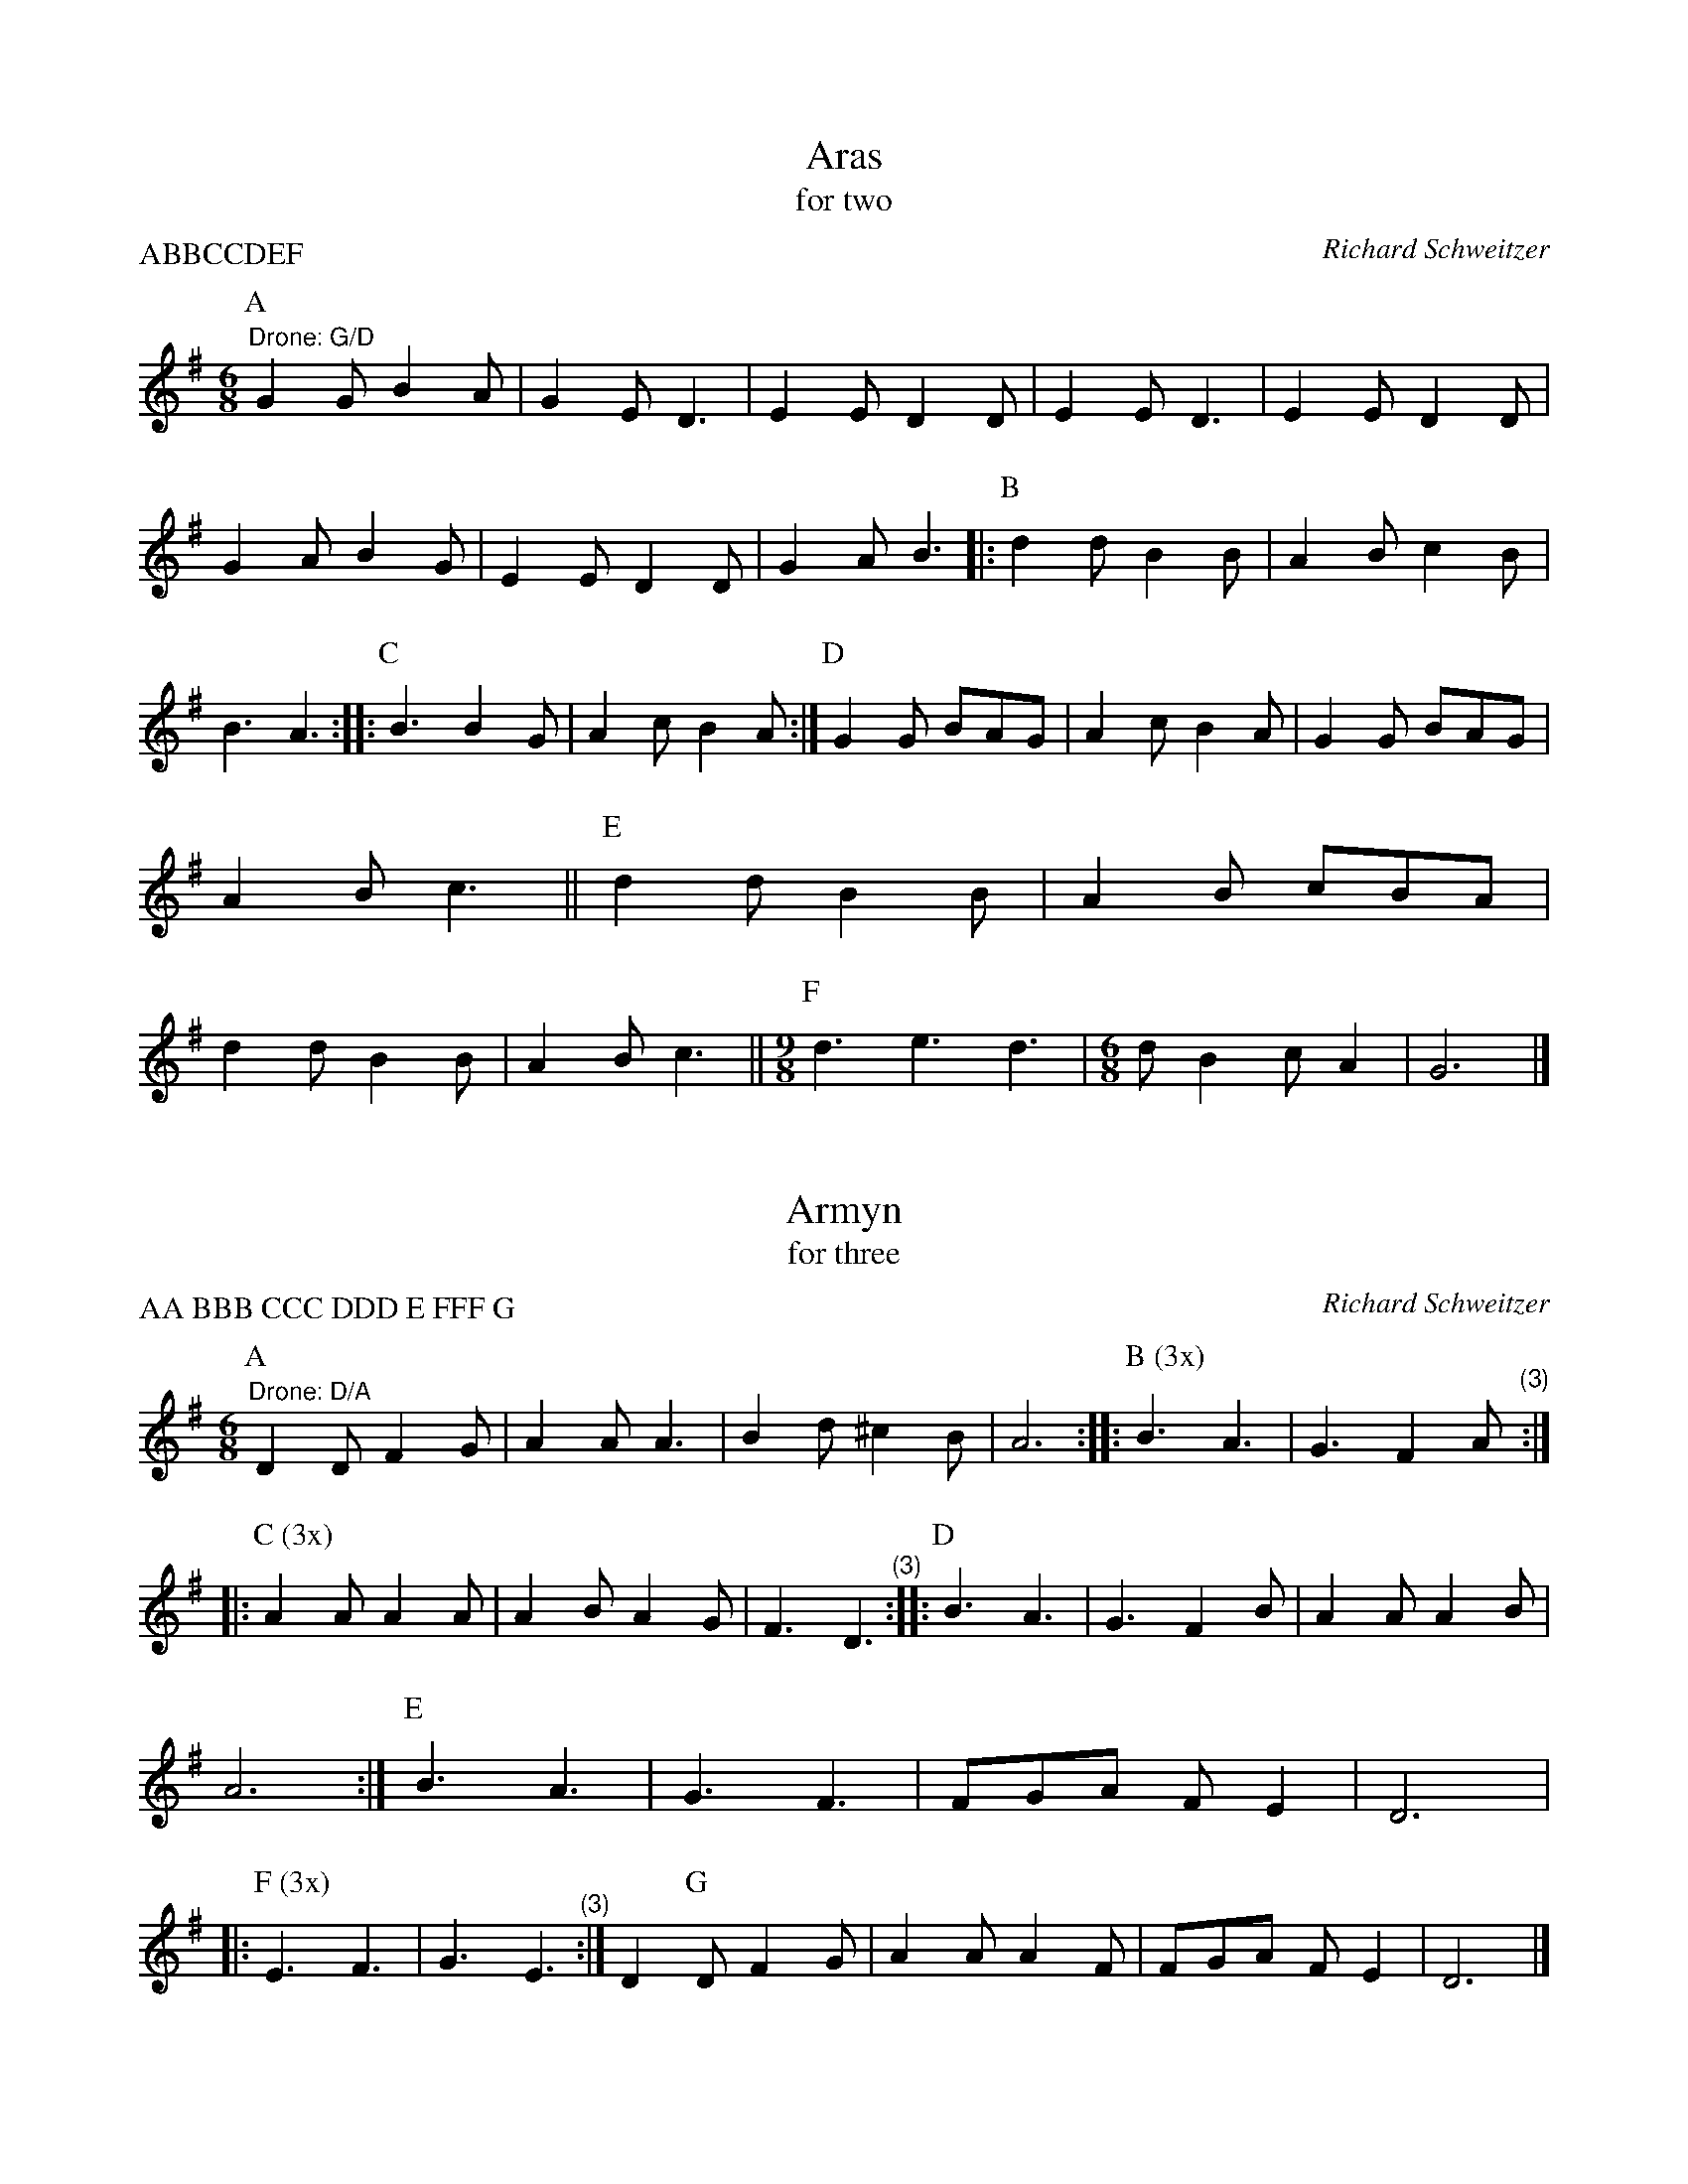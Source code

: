 X:1
I:linebreak $
T:Aras
T:for two
C:Richard Schweitzer
P:ABBCCDEF
M:C
M:6/8
L:1/8
K:G major
P:A
"^Drone: G/D"G2G B2A | G2E D3 | E2E D2D | E2E D3 | E2E D2D | G2A B2G | 
E2E D2D | G2A B3 |: 
P:B
d2d B2B | A2B c2B | B3 A3 :: 
P:C
B3 B2G | 
A2c B2A :| 
P:D
G2G BAG | A2c B2A | G2G BAG | A2B c3 || 
P:E
d2d B2B | 
A2B cBA | d2d B2B | A2B c3 || 
M:9/8
P:F
d3 e3 d3 | 
M:6/8
dB2 cA2 | G6 |] 

X:2
I:linebreak $
T:Armyn
T:for three
C:Richard Schweitzer
P:AA BBB CCC DDD E FFF G
M:C
M:6/8
L:1/8
K:Dmix
P:A
"^Drone: D/A"D2D F2G | A2A A3 | B2d ^c2B | A6 :: 
P:B (3x)
B3 A3 | G3 F2"^        (3)"A :: 
P:C (3x)
A2A A2A | A2B A2G | F3 "^        (3)"D3 :: 
P:D
B3 A3 | G3 F2B | A2A A2B | 
A6 :| 
P:E
B3 A3 | G3 F3 | FGA FE2 | D6 |: 
P:F (3x)
E3 F3 | 
G3 "^         (3)"E3 :| D2
P:G
D F2G | A2A A2F | FGA FE2 | D6 |] 

X:3
I:linebreak $
T:Bugill
T:for three
C:Richard Schweitzer
P:AAA BBB CDEE
M:C
M:6/8
L:1/8
K:Gmaj
P:A (3x)
"^Drone G/D"d3 B3 | A2B c2B | G3 B3 | A2B c3 | d3 B3 | A2B c3 | 
d2c GA2 | G6 "^(3)":: 
P:B (3x)
A2A A2A | A2B c3 "^(3)":| B2
P:C
A G2B | d6 | 
P:D
A2G A2G | A2B c3 |: 
P:E
d2c BA2 | G6 :| 

X:4
I:linebreak $
T:Damesyn
T:for three
C:Gresley Manuscript, c. 1500
C:Music for This enderis day
P:AAA B CC D
M:C
M:6/4
L:1/8
K:Dmix
P:A
"^Drone: D/A"A2ABA3GFED2 | G3AB2 BGF2E2 "^(3)":| A2
P:B
ABA2 AGFED2 | A3BA2 AFE2D2 |: 
M:6/8
P:C
E2F G2E | F2G A3 | F2G A2F | A2A F3 | B3 A3 | G3 F3 :| 
P:D
FGA FE2 | D6 |] 

X:5
I:linebreak $
T:Eglamour
T:for three
C:Gresley Manuscript, c. 1500
P:AAA BBB CCC DDD
M:C
M:6/8
L:1/8
K:Dmix
P:A (3x)
"^Drone: D/A"A2A G3 | F2F D2D | A2G FE2 | "^         (3)"D6 :: 
P:B (3x)
A2G FE2 | "^         (3)"D6 :: 
P:C (3x)
A3 G3 | F3 "^        (3)"D3 :: 
P:D (3x)
A2G FE2 | "^          (3)"D6 :| 

X:6
T:Egle
T:for three
C:Richard Schweitzer
P:AAA B C DD E
M:C
M:6/8
L:1/8
K:Gmaj
P:A (3x)
"^Drone: G/D"G3 F3 | E2F D3 | G2G A2G | B2A G3 | B2A GF2 | E6 | \
G3 F3 | E2F G3 | 
A2A A2G | F2G A3 | B2A G2F | G6 "^(3)":| \
P:B
B2A G2F | G6 || \
P:C
A2A A2G | F2G A3 | 
G2G AGA | B6 | \
A2A A2G | F2G A3 | B2A G2F | G6 |: \
P:D
G3 F3 | E3 G3 | 
A2A A2G | A6 :| \
P:E
G3 F3 | G3 A3 | B2A GF2 | G6 |] 

X:7
T:Esperans
T:for three
C:Gresley Manuscript, c. 1500
P:AAA BBB CDEFG
M:6/8
L:1/8
K:D dorian
P:A (3x)
"^Drone: D/A"F2F FG2 | ED2 C2C | F2F FG2 | ED2 C2C | F2E F2G | A2A A3 | \
M:9/8
D3 G2F GA2 | \
M:6/8
"^           (3)"G6 :: 
P:B (3x)
c2c A2A | c2c d3 | c2B AA2 | G6 "^(3)":| \
P:C
F2F G2E | D6 | \
M:9/8
P:D
A3 G2E F3 | \
M:6/8
G6 | 
M:9/8
P:E
A3 A3 A3 | \
M:6/8
G6 || \
P:F
A3 F3 | G3 A3 | \
M:9/8
_B3 G3 F3 | \
M:6/8
P:G
G3 A3 | GF2 DE2 | D6 |] 

X:8
I:linebreak $
T:Greene Gynger
N:Matches Pile 46
T:for two
C:Richard Schweitzer
P:One dance: AABCCDDE
M:6/8
L:1/8
K:G major
P:A
"^Drone: G/D"d2c B2G | A2B A2G | d2c BG2 | A6 :| 
P:B
B3 c3 | A3 G3 | 
A2G FE2 | D6 |: 
P:C
G2G G2A | B6 :: 
P:D
d2c B2G | A2G F2D | 
G2A Bc2 | d6 :| 
P:E
B3 c3 | A3 G3 | d2c BA2 | G6 |] 

X:9
I:linebreak $
T:Ly Bens Distonys
N:Arr. Kathy Van Stone. Matches Pile 46
C:Gresley Manuscript, c. 1500
T:for two
P:ABBC or ABC
M:6/8
L:1/8
K:G major
P:A
"G"B3 "D"A2B | "C"c2B "D"A2G | "G"B3 "D"A2B | "C"c2A "G"G3 || 
P:B
"G"B2c "D"d3 | "C"e3 "D"d3 | 
"G"g3 "D"d3 | "C"e3 "D"d3 | "G"B2c "D"d3 | "C"e3 "D"d3 | "^Repeat B for 'long' version""C"c2B GA2 | "G"G6 || 
P:C
"G"B2B "D"A2B | "C"c2B "D"A2G | "G"B2B "D"A2B | "C"c2A "G"G3 |]

X:10
T:Mowbray
T:for three
C:Richard Schweitzer
P:AA BCDE
M:6/8
L:1/8
K:Gmaj
P:A
"^Drone: G/D"G3 F3 | G3 E3 | A2G FE2 | D6 :| \
P:B
G3 A3 | B2B B2G | \
G2E FG2 | A6 || \
P:C
G2F G2A | B2B B2G |]

X:11
T:New Yer
T:for three
C:Richard Schweitzer
P:One dance: AA BBB CCC DDD E
M:6/8
L:1/8
K:G major
P:A
"^Drone G/D"d3 B2A | G2F G3 | E2G FA2 | G6 :: \
P:B (3x)
A2G FG2 | AB2 "^            (3)"G3 :: 
P:C (3x)
G2E2F2 | G2G2 "^      (3)"G2:: \
P:D (3x)
A2G FE2 | D6 "^(3)":| \
P:E
E2G FA2 | G6 |] 

X:12
T:Newcastell
T:for two
C:Gresley Manuscript, c. 1500
P:AA B C DD EE F
M:C
M:6/8
L:1/8
K:Gmaj
P:A
"^Drone: G/D"G3 D3 | E3 D3 | A3 B2A | GF2 E3 | G3 D3 | E3 D3 | A2G FE2 | D6 :| 
P:B
F3 A3 | B3 F3 | F2F A2A | B2B B3 || \
P:C
B3 A3 | dcB AG2 |: \
P:D
B3 F3 | cBA GF2 :: 
P:E
G2A B2c | B2A G3 :| \
P:F
F2F F3 | F2F F3 | G2A B2c | B2A G3 |] 

X:13
T:Northumberland
C:Gresley Manuscript, c. 1500
P:AAA B CCC D E FF G
M:6/8
L:1/8
K:Gmaj
P:A (3x)
"^Drone: G/D"G2G A2A | B2B B2G | F3 E3 | F3 E3 | G2F G2A | B2B B2B | E3 A2G | \
M:9/8
AB2 A6 "^(3)":| 
M:2/4
P:B
E2 D2 | E2 D2 |: \
M:6/8
P:C (3x)
G3 A3 | B3 B2B | AGA4 "^(3)":| \
M:2/4
P:D
E2 D2 | E2 D2 | 
M:6/8
P:E
G3 A3 | B3 B2B | AGA4 |: \
M:2/4
P:F
G2 A2 | F2 G2 | A2 A2 | \
M:3/4
E2A4 :| \
M:6/8
P:G
d2c BA2 | G6 |] 

X:14
I:linebreak $
T:Oringe
T:for three
C:Richard Schweitzer
P:AA BBB CCC D E
M:C
M:6/8
L:1/8
K:Gmaj
P:A
"^Drone: G/D"d2e d2c | B3 G3 | A2G AB2 | A3 A3 | d2e d2c | BGA G2B | 
d2c AB2 | G6 :: 
P:B
G3 A3 | B3 B3 | G2G A2c | B2c B3 | 
G2G A2d | c2G A3 | G2B cAd | cBA G3 "^(3)":: 
P:C
d3 c3 | B3 G2A "^(3)":| 
P:D
d2e d2c | B3 G3 | d2e d2c | BGA G2B || 
P:E
d2c AB2 | G6 |] 

X:15
I:linebreak $
T:Petagay
T:for three
C:Gresley Manuscript, c. 1500
C:Music for La Duches
P:A BBB C D
M:C
L:1/8
K:A minor
P:A
"^Drone: A/E"e3f ed/c/BA | cdfe ed/c/BA | c3/d/ef g2e2 | fde2 d4 |: 
M:6/8
P:B (3x)
e3 f3 | a2g e2f | g3 e3 "^(3)":| 
M:C
P:C
eeef ed/c/BA | cdfe ed/c/BA | c3/d/ef g2e2 | fde2 d4 | 
P:D
e3f ed/c/BA | cdfe e4 |] 

X:16
T:Prenes a Gard
T:for three
C:Gresley Manuscript, c. 1500
M:6/8
L:1/8
K:Gmaj
P:A (3x)
"^Drone: G/D"G2G G2G | D2D D2D | G3 BA2 | G6 "^(3)":| \
P:B
d3 B3 | e3 d3 | B2A BA2 | G6 |: 
P:C (3x)
D3 D3 | G3 G3 "^(3)":| \
P:D
B3 ^c3 | d3 d3 | B2c BA2 | G6 || \
P:E
G2D G2D | G2A G3 || \
P:F
B3 c3 | d3 |] 

X:17
T:Prenes in Gre
T:for two
C:Gresley Manuscript, c. 1500
N:Drone: D/A
M:6/8
L:1/8
K:D dorian
P:A (3x)
"^Drone: D/A"D2D E2F | G2G G2G | c2c cB2 | A6 "^(3)":| \
P:B
A2A A2A | G2G G2G | A2G FE2 | D6 |:  \
P:C
F2G | A2G FE2 | D6 :| 
P:D
D2D E2F | G2G G2G | c2c cB2 | A6 || \
P:E
A2A A2A | G2G G2G | A2G FE2 | D6 |] 

X:18
T:Princitore
T:for two
C:Gresley Manuscript, c. 1500
C:Music for Bayons
P:AAA BBB CCC
M:C
M:6/8
L:1/8
K:Gmaj
P:A (3x)
"^Drone: G/D"G2F E2D | G2F E2D | G3 G3 | BA2 "^        (3)"G3 :: \
P:B (3x)
B3 A2B | c2d B2A |
B2B A2c | BA2 G2G | "^         (3)"G6 :: \
P:C (3x)
G2F E2D | G2F E2D | G3 G3 | BA2 "^        (3)"G3 :| 

X:19
T:Rawty
T:for two
C:Richard Schweitzer
P:AABC
M:C
M:6/8
L:1/8
K:Gmaj
P:A
"^Drone G/D"G3 D2D | E2F G3 | AAA AG2 | A2B c3 | B2c BA2 | G6 :| 
P:B
A2A A2G | F2G A3 | G2G ABc | B6 | A2A A2G | F2G A3 | d2B cBA | G6 || 
P:C
A2A A2B | c2B A3 | A2A A2B | c2B A3 | d2B cBA | G3 |] 

X:20
T:Roye
T:for three
C:Richard Schweitzer
P:AA BBB CCCC DDD
M:C
M:6/8
L:1/8
K:Gmaj
P:A
"^Drone: G/D"G2G A2B | d2d dcB | A2G GA2 | G6 :: \
P:B (3x)
G3 A3 | B3 B3 "^(3)":: 
P:C (4x)
d3 G2B | d2c B"^        (4)"G2 :: \
P:D (3x)
G3 A2B | d3 d2B | A2G G2A | G6 "^(3)":| 

X:21
I:linebreak $
T:Sofferance
T:for two
C:Richard Schweitzer
P:AAA BB CC DD EE
M:C
M:6/8
L:1/8
K:Gmaj
P:A (3x)
"^Drone: G/D"G2G A2B | d2d d2B | A2A ABA | "^             (3)"G6 :: 
P:B
c2c A2A | B2B G2G :: 
P:C
G3 A3 | B2c B3 :: 
P:D
G2G A2B | d2d cBA :: 
P:E
G2B AGF | G6 :| 

X:1
T:Talbott
C:Gresley Manuscript, c. 1500
M:6/8
L:1/8
K:D mixolydian
P:A (3x)
"^Drone: G/D"d2d B2B | A2B GF2 | E2E E3 | G2G E2E | A2G FE2 | D6 "^(3)":|\
M:3/4
P:B
G2G2G2 | G2G2G2 | 
G2G2G2 | G2G2G2 | A2A2A2 | B6 ||\
P:C
G2G2G2 | B2B2B2 |\
c2B2B2 | A6 | 
B2B2B2 | d2d2d2 | g2g2g2 | f2f4 | d6 | e2e2e2 |\
e2e2e2 |\
M:9/8
eee d2B dee |\
M:6/8
d6 |]

X:23
I:linebreak $
T:Tamrett
T:for two
C:Richard Schweitzer
M:C
M:6/8
L:1/8
K:Gmaj
P:A
"^Drone: G/D"G3 E3 | G3 E3 | D2D E2D | E2F G3 :| 
P:B
G3 E3 | G3 E3 | 
B2B A2G | A2B G3 || 
P:C
BB2 A2G | A2B G3 | dd2 c2B | A3 G3 |: 
P:D
B2B A2G | A2B c3 | d2d c2B | A3 G3 :| 

X:24
I:linebreak $
T:Temperans
T:for three
C:Gresley Manuscript, c. 1500
P:AAA BCDE
M:C
M:6/8
L:1/8
K:Dmix
P:A (3x)
"^Drone: D/A"D2D E2E | D3 D2D | FFF FE2 | A3 B3 | A2G EF2 | E6 "^(3)":| 
M:9/8
P:B
GGG GGG GGA | 
M:6/8
B2A GF2 | E6 || 
P:C
D2D E2E | D3 D2D | FFF FE2 | A3 B3 | 
A2G EF2 | E6 || 
P:D
G2B2A2 | G6 || 
P:E
D3 G3 | B3 A2A | 
G2G DE2 | D6 |] 

X:25
T:Whatsoever Ye Wyll
T:for two
C:Richard Schweitzer
M:C
M:6/8
L:1/8
K:Gmaj
P:A
"^Drone: G/D"G2G B2e | d2d d3 | c2B A2c | B3 G3 | G2G B2e | d2d d3 | c2B AB2 | G6 |: \
P:B
A3 c3 | B3 G3 | 
A2B cA2 | G6 :: \
P:C
A2G A2G | A2B c3 | B2c BA2 | G6 :| \
P:D
A3 c3 | B3 G3 | A2B cA2 | G6 |] 
